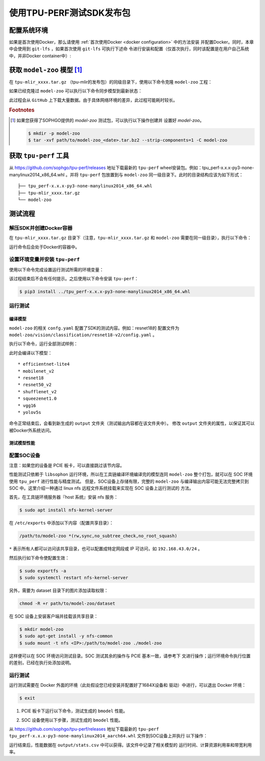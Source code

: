 使用TPU-PERF测试SDK发布包
=========================


配置系统环境
~~~~~~~~~~~~

如果是首次使用Docker，那么请使用 :ref:`首次使用Docker <docker configuration>` 中的方法安装
并配置Docker。同时，本章中会使用到 ``git-lfs`` ，如果首次使用 ``git-lfs`` 可执行下述命
令进行安装和配置（仅首次执行，同时该配置是在用户自己系统中，并非Docker container中）:

.. code-block:: console
   :linenos:

   $ curl -s https://packagecloud.io/install/repositories/github/git-lfs/script.deb.sh | sudo bash
   $ sudo apt-get install git-lfs


获取 ``model-zoo`` 模型 [#extra]_
~~~~~~~~~~~~~~~~~~~~~~~~~~~~~~~~~

在 ``tpu-mlir_xxxx.tar.gz`` （tpu-mlir的发布包）的同级目录下，使用以下命令克隆 ``model-zoo`` 工程：

.. code-block:: console
   :linenos:

   $ git clone --depth=1 https://github.com/sophgo/model-zoo
   $ cd model-zoo
   $ git lfs pull --include "*.onnx,*.jpg,*.JPEG" --exclude=""
   $ cd ../

如果已经克隆过 ``model-zoo`` 可以执行以下命令同步模型到最新状态：

.. code-block:: console
   :linenos:

   $ cd model-zoo
   $ git pull
   $ git lfs pull --include "*.onnx,*.jpg,*.JPEG" --exclude=""
   $ cd ../

此过程会从 ``GitHub`` 上下载大量数据。由于具体网络环境的差异，此过程可能耗时较长。

.. rubric:: Footnotes

.. [#extra] 如果您获得了SOPHGO提供的 `model-zoo` 测试包，可以执行以下操作创建并
   设置好 `model-zoo`。

   .. code :: console

      $ mkdir -p model-zoo
      $ tar -xvf path/to/model-zoo_<date>.tar.bz2 --strip-components=1 -C model-zoo


.. _get tpu-perf:

获取 ``tpu-perf`` 工具
~~~~~~~~~~~~~~~~~~~~~~

从 https://github.com/sophgo/tpu-perf/releases 地址下载最新的 ``tpu-perf``
wheel安装包。例如：tpu_perf-x.x.x-py3-none-manylinux2014_x86_64.whl 。并将
``tpu-perf`` 包放置到与 ``model-zoo`` 同一级目录下。此时的目录结构应该为如下形式：


::

   ├── tpu_perf-x.x.x-py3-none-manylinux2014_x86_64.whl
   ├── tpu-mlir_xxxx.tar.gz
   └── model-zoo


测试流程
~~~~~~~~

解压SDK并创建Docker容器
+++++++++++++++++++++++

在 ``tpu-mlir_xxxx.tar.gz`` 目录下（注意，``tpu-mlir_xxxx.tar.gz`` 和
``model-zoo`` 需要在同一级目录），执行以下命令：

.. code-block:: console
   :linenos:

   $ tar zxf tpu-mlir_xxxx.tar.gz
   $ docker pull sophgo/tpuc_dev:latest
   $ docker run --rm --name myname -v $PWD:/workspace -it sophgo/tpuc_dev:latest

运行命令后会处于Docker的容器中。


设置环境变量并安装 ``tpu-perf``
+++++++++++++++++++++++++++++++

使用以下命令完成设置运行测试所需的环境变量：

.. code-block:: console
   :linenos:

   $ cd tpu-mlir_xxxx
   $ source envsetup.sh

该过程结束后不会有任何提示。之后使用以下命令安装 ``tpu-perf``：

.. code-block:: console

   $ pip3 install ../tpu_perf-x.x.x-py3-none-manylinux2014_x86_64.whl


.. _test_main:

运行测试
++++++++

编译模型
````````

``model-zoo`` 的相关 ``confg.yaml`` 配置了SDK的测试内容。例如：resnet18的
配置文件为 ``model-zoo/vision/classification/resnet18-v2/config.yaml`` 。

执行以下命令，运行全部测试样例：

.. code-block:: console
   :linenos:

   $ cd ../model-zoo
   $ python3 -m tpu_perf.build --mlir --full

此时会编译以下模型：

::

   * efficientnet-lite4
   * mobilenet_v2
   * resnet18
   * resnet50_v2
   * shufflenet_v2
   * squeezenet1.0
   * vgg16
   * yolov5s


命令正常结束后，会看到新生成的 ``output`` 文件夹（测试输出内容都在该文件夹中）。
修改 ``output`` 文件夹的属性，以保证其可以被Docker外系统访问。


.. code-block:: console
   :linenos:

   $ chmod -R a+rw output


测试模型性能
````````````

配置SOC设备
+++++++++++

注意：如果您的设备是 PCIE 板卡，可以直接跳过该节内容。

性能测试只依赖于 ``libsophon`` 运行环境，所以在工具链编译环境编译完的模型连同
``model-zoo`` 整个打包，就可以在 SOC 环境使用 ``tpu_perf`` 进行性能与精度测试。
但是，SOC设备上存储有限，完整的 ``model-zoo`` 与编译输出内容可能无法完整拷贝到
SOC 中。这里介绍一种通过 linux nfs 远程文件系统挂载来实现在 SOC 设备上运行测试的
方法。

首先，在工具链环境服务器『host 系统』安装 nfs 服务：

.. code-block:: console

   $ sudo apt install nfs-kernel-server

在 ``/etc/exports`` 中添加以下内容（配置共享目录）：

.. code ::

   /path/to/model-zoo *(rw,sync,no_subtree_check,no_root_squash)

``*`` 表示所有人都可以访问该共享目录，也可以配置成特定网段或 IP 可访问，如
``192.168.43.0/24`` 。


然后执行如下命令使配置生效：

.. code-block:: console

   $ sudo exportfs -a
   $ sudo systemctl restart nfs-kernel-server

另外，需要为 dataset 目录下的图片添加读取权限：

.. code-block:: console

   chmod -R +r path/to/model-zoo/dataset

在 SOC 设备上安装客户端并挂载该共享目录：

.. code-block:: console

   $ mkdir model-zoo
   $ sudo apt-get install -y nfs-common
   $ sudo mount -t nfs <IP>:/path/to/model-zoo ./model-zoo

这样便可以在 SOC 环境访问测试目录。SOC 测试其余的操作与 PCIE 基本一致，请参考下
文进行操作；运行环境命令执行位置的差别，已经在执行处添加说明。


运行测试
++++++++

运行测试需要在 Docker 外面的环境（此处假设您已经安装并配置好了1684X设备和
驱动）中进行，可以退出 Docker 环境：

.. code :: console

   $ exit

1. PCIE 板卡下运行以下命令，测试生成的 ``bmodel`` 性能。

.. code-block:: console
   :linenos:

   $ pip3 install ./tpu_perf-*-py3-none-manylinux2014_x86_64.whl
   $ cd model-zoo
   $ python3 -m tpu_perf.run --mlir --full

2. SOC 设备使用以下步骤，测试生成的 ``bmodel`` 性能。

从 https://github.com/sophgo/tpu-perf/releases 地址下载最新的 ``tpu-perf``
``tpu_perf-x.x.x-py3-none-manylinux2014_aarch64.whl`` 文件到SOC设备上并执行
以下操作：

.. code-block:: console
   :linenos:

   $ pip3 install ./tpu_perf-x.x.x-py3-none-manylinux2014_aarch64.whl
   $ cd model-zoo
   $ python3 -m tpu_perf.run --mlir --full


运行结束后，性能数据在 ``output/stats.csv`` 中可以获得。该文件中记录了相关模型的
运行时间、计算资源利用率和带宽利用率。
